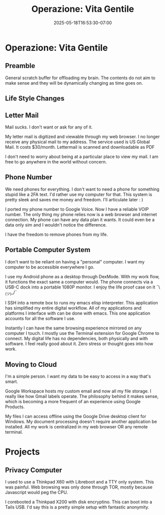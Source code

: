 #+title: Operazione: Vita Gentile
#+date: 2025-05-18T16:53:30-07:00
#+draft: false

* Operazione: Vita Gentile
** Preamble
General scratch buffer for offloading my brain. The contents do not aim to make
sense and they will be dynamically changing as time goes on.

** Life Style Changes
** Letter Mail
Mail sucks. I don't want or ask for any of it.

My letter mail is digitized and viewable through my web browser. I no longer
receive any physical mail to my address. The service used is US Global Mail. It
costs $30/month. Lettermail is scanned and downloadable as PDF

I don't need to worry about being at a particular place to view my mail. I am
free to go anywhere in the world without concern.

** Phone Number
We need phones for everything. I don't want to need a phone for something stupid
like a 2FA text. I'd rather use my computer for that. This system is pretty
sleek and saves me money and freedom. I'll articulate later : )

I ported my phone number to Google Voice. Now I have a reliable VOIP number. The
only thing my phone relies now is a web browser and internet connection. My
phone can have any data plan it wants. It could even be a data only sim and I
wouldn't notice the difference.

I have the freedom to remove phones from my life.

** Portable Computer System
I don't want to be reliant on having a "personal" computer. I want my computer
to be accessible everywhere I go.

I use my Android phone as a desktop through DexMode. With my work flow, it
functions the exact same a computer would. The phone connects via a USB-C dock
into a portable 1080P monitor. I enjoy the life proof case on it ¯\_(ツ)_/¯

I SSH into a remote box to runs my emacs elisp interpreter. This application has
simplified my entire digital workflow. All of my applications and platforms I
interface with can be done with emacs. This one application accounts for all the
software I use.

Instantly I can have the same browsing experience mirrored on any computer I
touch. I mostly use the Terminal extension for Google Chrome to connect. My
digital life has no dependencies, both physically and with software. I feel
really good about it. Zero stress or thought goes into how work.

** Moving to Cloud
I'm a simple person. I want my data to be easy to access in a way that's smart.

Google Workspace hosts my custom email and now all my file storage. I really
like how Gmail labels operate. The philosophy behind it makes sense, which is
becoming a more frequent of an experience using Google Products.

My files I can access offline using the Google Drive desktop client for
Windows. My document processing doesn't require another application be
installed. All my work is centralized in my web browser OR any remote terminal.

* Projects
** Privacy Computer
I used to use a Thinkpad X60 with Libreboot and a TTY only system. This was
painful. Web browsing was only done through TOR, mostly because Javascript would
peg the CPU.

I corebooted a Thinkpad X200 with disk encryptino. This can boot into a Tails
USB. I'd say this is a pretty simple setup with fantastic anonymity.
